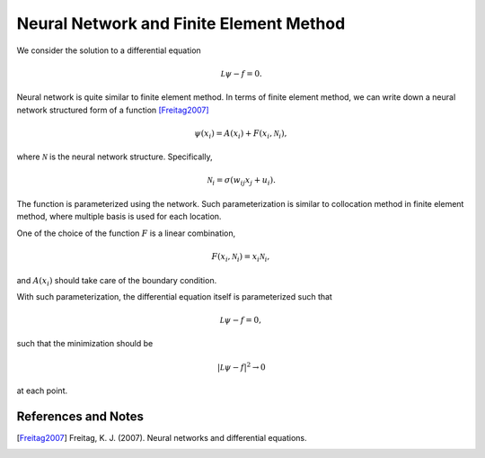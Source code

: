 Neural Network and Finite Element Method
==============================================

We consider the solution to a differential equation

.. math::
   \mathcal L \psi - f = 0.

Neural network is quite similar to finite element method. In terms of finite element method, we can write down a neural network structured form of a function [Freitag2007]_

.. math::
   \psi(x_i) = A(x_i) + F(x_i, \mathcal N_i),

where :math:`\mathcal N` is the neural network structure. Specifically,

.. math::
   \mathcal N_i = \sigma( w_{ij} x_j + u_i ).


The function is parameterized using the network. Such parameterization is similar to collocation method in finite element method, where multiple basis is used for each location.


One of the choice of the function :math:`F` is a linear combination,

.. math::
   F(x_i, \mathcal N_i) = x_i \mathcal N_i,

and :math:`A(x_i)` should take care of the boundary condition.



With such parameterization, the differential equation itself is parameterized such that

.. math::
   \mathcal L \psi - f = 0,

such that the minimization should be

.. math::
   \lvert \mathcal L \psi - f \rvert^2 \to 0

at each point.





References and Notes
-----------------------

.. [Freitag2007] Freitag, K. J. (2007). Neural networks and differential equations.
